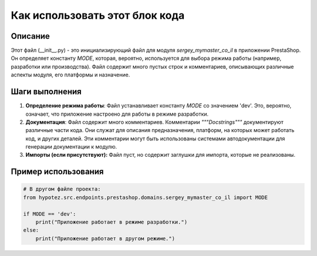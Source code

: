 Как использовать этот блок кода
=========================================================================================

Описание
-------------------------
Этот файл (__init__.py) - это инициализирующий файл для модуля `sergey_mymaster_co_il` в приложении PrestaShop. Он определяет константу `MODE`, которая, вероятно, используется для выбора режима работы (например, разработки или производства).  Файл содержит много пустых строк и комментариев, описывающих различные аспекты модуля, его платформы и назначение.

Шаги выполнения
-------------------------
1. **Определение режима работы**:  Файл устанавливает константу `MODE` со значением 'dev'. Это, вероятно, означает, что приложение настроено для работы в режиме разработки.

2. **Документация**:  Файл содержит много комментариев.  Комментарии `"""Docstrings"""` документируют различные части кода. Они служат для описания предназначения, платформ, на которых может работать код, и других деталей. Эти комментарии могут быть использованы системами автодокументации для генерации документации к модулю.

3. **Импорты (если присутствуют):** Файл пуст, но содержит заглушки для импорта, которые не реализованы.

Пример использования
-------------------------
.. code-block:: python

    # В другом файле проекта:
    from hypotez.src.endpoints.prestashop.domains.sergey_mymaster_co_il import MODE

    if MODE == 'dev':
        print("Приложение работает в режиме разработки.")
    else:
        print("Приложение работает в другом режиме.")